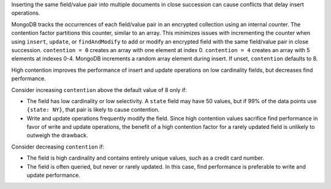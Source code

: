 Inserting the same field/value pair into multiple documents in close
succession can cause conflicts that delay insert operations.

MongoDB tracks the occurrences of each field/value pair in an
encrypted collection using an internal counter. The contention factor
partitions this counter, similar to an array. This minimizes issues with
incrementing the counter when using ``insert``, ``update``, or ``findAndModify`` to add or modify an encrypted field
with the same field/value pair in close succession. ``contention = 0``
creates an array with one element
at index 0. ``contention = 4`` creates an array with 5 elements at
indexes 0-4. MongoDB increments a random array element during insert. If
unset, ``contention`` defaults to 8.

High contention improves the performance of insert and update operations
on low cardinality fields, but decreases find performance.

Consider increasing ``contention`` above the default value of 8 only if:

- The field has low cardinality or low selectivity. A ``state`` field
  may have 50 values, but if 99% of the data points use ``{state: NY}``,
  that pair is likely to cause contention.

- Write and update operations frequently modify the field. Since high
  contention values sacrifice find performance in favor of write and
  update operations, the benefit of a high contention factor for a
  rarely updated field is unlikely to outweigh the drawback.

Consider decreasing ``contention`` if:

- The field is high cardinality and contains entirely unique values,
  such as a credit card number.

- The field is often queried, but never or rarely updated. In this
  case, find performance is preferable to write and update performance.
